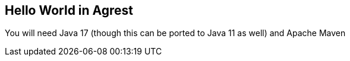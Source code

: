 == Hello World in Agrest



You will need Java 17 (though this can be ported to Java 11 as well) and Apache Maven

